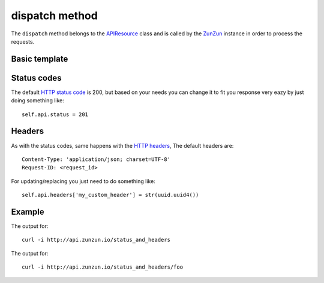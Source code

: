 dispatch method
===============

The ``dispatch`` method belongs to the `APIResource <en/latest/resource/APIResource.html>`_
class and is called by the `ZunZun <en/latest/zunzun.html>`_ instance in
order to process the requests.


Basic template
..............


.. code-block:: python
   :linenos:
   :emphasize-lines: 4, 17


   import logging
   from zunzuncito import tools

   class APIResource(object):

       def __init__(self, api):
           self.api = api
           self.log = logging.getLogger()
           self.log.info(tools.log_json({
               'vroot': api.vroot,
               'API': api.version,
               'URI': api.URI,
               'method': api.method
           }, True)
           )

       def dispatch(self, environ):
           """ your code goes here """

Status codes
............

The default `HTTP status code <http://en.wikipedia.org/wiki/List_of_HTTP_status_codes>`_
is 200, but based on your needs you can change it to fit you response very eazy
by just doing something like::

    self.api.status = 201

Headers
.......

As with the status codes, same happens with the `HTTP headers <http://en.wikipedia.org/wiki/List_of_HTTP_header_fields>`_,
The default headers are::

    Content-Type: 'application/json; charset=UTF-8'
    Request-ID: <request_id>


For updating/replacing you just need to do something like::

    self.api.headers['my_custom_header'] = str(uuid.uuid4())

Example
.......

.. code-block:: python
   :linenos:
   :emphasize-lines: 4, 17

   from zunzuncito import tools

   class APIResource(object):

       def __init__(self, api):
           self.api = api

       def dispatch(self, environ):

           try:
               name = self.api.path[0]
           except:
               name = ''

           if name:
               self.api.headers['my_custom_header'] = name
           else:
               self.api.status = 406

           return 'Name: ' + name


The output for::

    curl -i http://api.zunzun.io/status_and_headers

.. code-block:: rest
   :linenos:
   :emphasize-lines: 1

   HTTP/1.1 406 Not Acceptable
   Request-ID: 52e78a1500ff0f217359e91eb90001737e7a756e7a756e6369746f2d617069000131000100
   Content-Type: application/json; charset=UTF-8
   Vary: Accept-Encoding
   Date: Tue, 28 Jan 2014 10:44:38 GMT
   Server: Google Frontend
   Cache-Control: private
   Alternate-Protocol: 80:quic,80:quic
   Transfer-Encoding: chunked

   Name:

The output for::

    curl -i http://api.zunzun.io/status_and_headers/foo

.. code-block:: rest
   :linenos:
   :emphasize-lines: 1,3

   HTTP/1.1 200 OK
   Request-ID: 52e78a9300ff0f3fe44a7e4fbf0001737e7a756e7a756e6369746f2d617069000131000100
   my_custom_header: foo
   Content-Type: application/json; charset=UTF-8
   Vary: Accept-Encoding
   Date: Tue, 28 Jan 2014 10:46:44 GMT
   Server: Google Frontend
   Cache-Control: private
   Alternate-Protocol: 80:quic,80:quic
   Transfer-Encoding: chunked

   Name: foo


.. seealso::

   `pep 0333 <http://www.python.org/dev/peps/pep-0333/>`_
